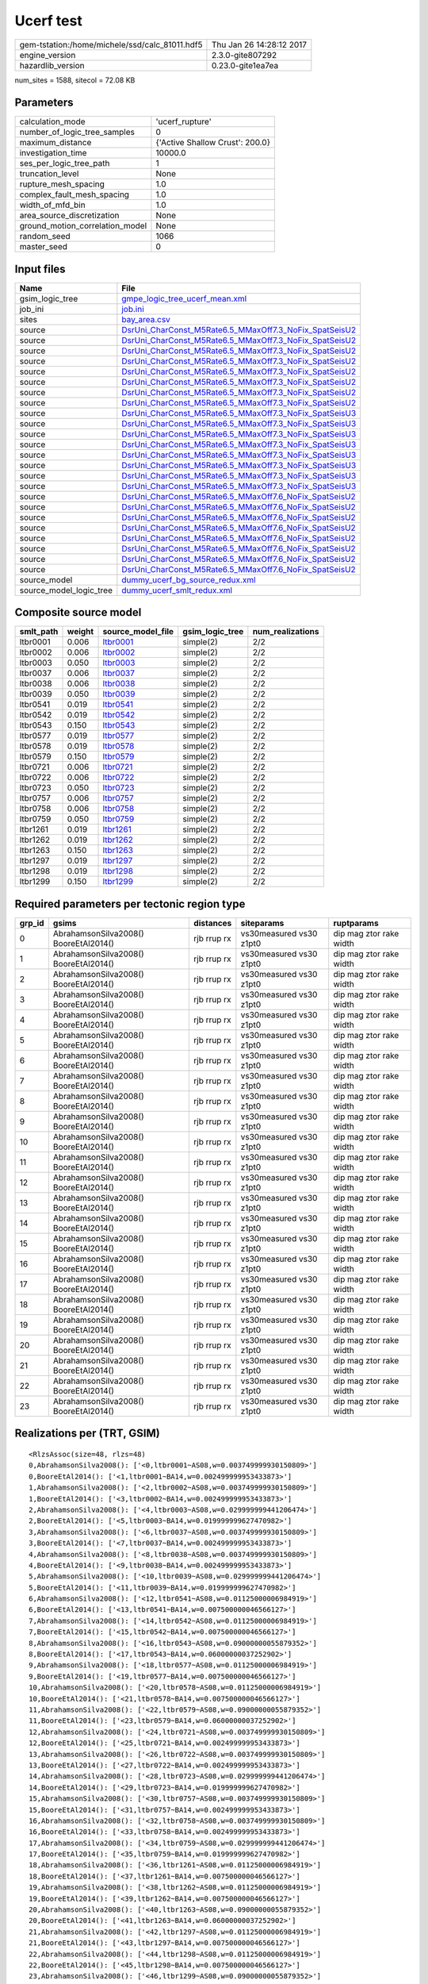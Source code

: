 Ucerf test
==========

============================================== ========================
gem-tstation:/home/michele/ssd/calc_81011.hdf5 Thu Jan 26 14:28:12 2017
engine_version                                 2.3.0-gite807292        
hazardlib_version                              0.23.0-gite1ea7ea       
============================================== ========================

num_sites = 1588, sitecol = 72.08 KB

Parameters
----------
=============================== ===============================
calculation_mode                'ucerf_rupture'                
number_of_logic_tree_samples    0                              
maximum_distance                {'Active Shallow Crust': 200.0}
investigation_time              10000.0                        
ses_per_logic_tree_path         1                              
truncation_level                None                           
rupture_mesh_spacing            1.0                            
complex_fault_mesh_spacing      1.0                            
width_of_mfd_bin                1.0                            
area_source_discretization      None                           
ground_motion_correlation_model None                           
random_seed                     1066                           
master_seed                     0                              
=============================== ===============================

Input files
-----------
======================= ==================================================================================================================
Name                    File                                                                                                              
======================= ==================================================================================================================
gsim_logic_tree         `gmpe_logic_tree_ucerf_mean.xml <gmpe_logic_tree_ucerf_mean.xml>`_                                                
job_ini                 `job.ini <job.ini>`_                                                                                              
sites                   `bay_area.csv <bay_area.csv>`_                                                                                    
source                  `DsrUni_CharConst_M5Rate6.5_MMaxOff7.3_NoFix_SpatSeisU2 <DsrUni_CharConst_M5Rate6.5_MMaxOff7.3_NoFix_SpatSeisU2>`_
source                  `DsrUni_CharConst_M5Rate6.5_MMaxOff7.3_NoFix_SpatSeisU2 <DsrUni_CharConst_M5Rate6.5_MMaxOff7.3_NoFix_SpatSeisU2>`_
source                  `DsrUni_CharConst_M5Rate6.5_MMaxOff7.3_NoFix_SpatSeisU2 <DsrUni_CharConst_M5Rate6.5_MMaxOff7.3_NoFix_SpatSeisU2>`_
source                  `DsrUni_CharConst_M5Rate6.5_MMaxOff7.3_NoFix_SpatSeisU2 <DsrUni_CharConst_M5Rate6.5_MMaxOff7.3_NoFix_SpatSeisU2>`_
source                  `DsrUni_CharConst_M5Rate6.5_MMaxOff7.3_NoFix_SpatSeisU2 <DsrUni_CharConst_M5Rate6.5_MMaxOff7.3_NoFix_SpatSeisU2>`_
source                  `DsrUni_CharConst_M5Rate6.5_MMaxOff7.3_NoFix_SpatSeisU2 <DsrUni_CharConst_M5Rate6.5_MMaxOff7.3_NoFix_SpatSeisU2>`_
source                  `DsrUni_CharConst_M5Rate6.5_MMaxOff7.3_NoFix_SpatSeisU2 <DsrUni_CharConst_M5Rate6.5_MMaxOff7.3_NoFix_SpatSeisU2>`_
source                  `DsrUni_CharConst_M5Rate6.5_MMaxOff7.3_NoFix_SpatSeisU2 <DsrUni_CharConst_M5Rate6.5_MMaxOff7.3_NoFix_SpatSeisU2>`_
source                  `DsrUni_CharConst_M5Rate6.5_MMaxOff7.3_NoFix_SpatSeisU3 <DsrUni_CharConst_M5Rate6.5_MMaxOff7.3_NoFix_SpatSeisU3>`_
source                  `DsrUni_CharConst_M5Rate6.5_MMaxOff7.3_NoFix_SpatSeisU3 <DsrUni_CharConst_M5Rate6.5_MMaxOff7.3_NoFix_SpatSeisU3>`_
source                  `DsrUni_CharConst_M5Rate6.5_MMaxOff7.3_NoFix_SpatSeisU3 <DsrUni_CharConst_M5Rate6.5_MMaxOff7.3_NoFix_SpatSeisU3>`_
source                  `DsrUni_CharConst_M5Rate6.5_MMaxOff7.3_NoFix_SpatSeisU3 <DsrUni_CharConst_M5Rate6.5_MMaxOff7.3_NoFix_SpatSeisU3>`_
source                  `DsrUni_CharConst_M5Rate6.5_MMaxOff7.3_NoFix_SpatSeisU3 <DsrUni_CharConst_M5Rate6.5_MMaxOff7.3_NoFix_SpatSeisU3>`_
source                  `DsrUni_CharConst_M5Rate6.5_MMaxOff7.3_NoFix_SpatSeisU3 <DsrUni_CharConst_M5Rate6.5_MMaxOff7.3_NoFix_SpatSeisU3>`_
source                  `DsrUni_CharConst_M5Rate6.5_MMaxOff7.3_NoFix_SpatSeisU3 <DsrUni_CharConst_M5Rate6.5_MMaxOff7.3_NoFix_SpatSeisU3>`_
source                  `DsrUni_CharConst_M5Rate6.5_MMaxOff7.3_NoFix_SpatSeisU3 <DsrUni_CharConst_M5Rate6.5_MMaxOff7.3_NoFix_SpatSeisU3>`_
source                  `DsrUni_CharConst_M5Rate6.5_MMaxOff7.6_NoFix_SpatSeisU2 <DsrUni_CharConst_M5Rate6.5_MMaxOff7.6_NoFix_SpatSeisU2>`_
source                  `DsrUni_CharConst_M5Rate6.5_MMaxOff7.6_NoFix_SpatSeisU2 <DsrUni_CharConst_M5Rate6.5_MMaxOff7.6_NoFix_SpatSeisU2>`_
source                  `DsrUni_CharConst_M5Rate6.5_MMaxOff7.6_NoFix_SpatSeisU2 <DsrUni_CharConst_M5Rate6.5_MMaxOff7.6_NoFix_SpatSeisU2>`_
source                  `DsrUni_CharConst_M5Rate6.5_MMaxOff7.6_NoFix_SpatSeisU2 <DsrUni_CharConst_M5Rate6.5_MMaxOff7.6_NoFix_SpatSeisU2>`_
source                  `DsrUni_CharConst_M5Rate6.5_MMaxOff7.6_NoFix_SpatSeisU2 <DsrUni_CharConst_M5Rate6.5_MMaxOff7.6_NoFix_SpatSeisU2>`_
source                  `DsrUni_CharConst_M5Rate6.5_MMaxOff7.6_NoFix_SpatSeisU2 <DsrUni_CharConst_M5Rate6.5_MMaxOff7.6_NoFix_SpatSeisU2>`_
source                  `DsrUni_CharConst_M5Rate6.5_MMaxOff7.6_NoFix_SpatSeisU2 <DsrUni_CharConst_M5Rate6.5_MMaxOff7.6_NoFix_SpatSeisU2>`_
source                  `DsrUni_CharConst_M5Rate6.5_MMaxOff7.6_NoFix_SpatSeisU2 <DsrUni_CharConst_M5Rate6.5_MMaxOff7.6_NoFix_SpatSeisU2>`_
source_model            `dummy_ucerf_bg_source_redux.xml <dummy_ucerf_bg_source_redux.xml>`_                                              
source_model_logic_tree `dummy_ucerf_smlt_redux.xml <dummy_ucerf_smlt_redux.xml>`_                                                        
======================= ==================================================================================================================

Composite source model
----------------------
========= ====== ====================== =============== ================
smlt_path weight source_model_file      gsim_logic_tree num_realizations
========= ====== ====================== =============== ================
ltbr0001  0.006  `ltbr0001 <ltbr0001>`_ simple(2)       2/2             
ltbr0002  0.006  `ltbr0002 <ltbr0002>`_ simple(2)       2/2             
ltbr0003  0.050  `ltbr0003 <ltbr0003>`_ simple(2)       2/2             
ltbr0037  0.006  `ltbr0037 <ltbr0037>`_ simple(2)       2/2             
ltbr0038  0.006  `ltbr0038 <ltbr0038>`_ simple(2)       2/2             
ltbr0039  0.050  `ltbr0039 <ltbr0039>`_ simple(2)       2/2             
ltbr0541  0.019  `ltbr0541 <ltbr0541>`_ simple(2)       2/2             
ltbr0542  0.019  `ltbr0542 <ltbr0542>`_ simple(2)       2/2             
ltbr0543  0.150  `ltbr0543 <ltbr0543>`_ simple(2)       2/2             
ltbr0577  0.019  `ltbr0577 <ltbr0577>`_ simple(2)       2/2             
ltbr0578  0.019  `ltbr0578 <ltbr0578>`_ simple(2)       2/2             
ltbr0579  0.150  `ltbr0579 <ltbr0579>`_ simple(2)       2/2             
ltbr0721  0.006  `ltbr0721 <ltbr0721>`_ simple(2)       2/2             
ltbr0722  0.006  `ltbr0722 <ltbr0722>`_ simple(2)       2/2             
ltbr0723  0.050  `ltbr0723 <ltbr0723>`_ simple(2)       2/2             
ltbr0757  0.006  `ltbr0757 <ltbr0757>`_ simple(2)       2/2             
ltbr0758  0.006  `ltbr0758 <ltbr0758>`_ simple(2)       2/2             
ltbr0759  0.050  `ltbr0759 <ltbr0759>`_ simple(2)       2/2             
ltbr1261  0.019  `ltbr1261 <ltbr1261>`_ simple(2)       2/2             
ltbr1262  0.019  `ltbr1262 <ltbr1262>`_ simple(2)       2/2             
ltbr1263  0.150  `ltbr1263 <ltbr1263>`_ simple(2)       2/2             
ltbr1297  0.019  `ltbr1297 <ltbr1297>`_ simple(2)       2/2             
ltbr1298  0.019  `ltbr1298 <ltbr1298>`_ simple(2)       2/2             
ltbr1299  0.150  `ltbr1299 <ltbr1299>`_ simple(2)       2/2             
========= ====== ====================== =============== ================

Required parameters per tectonic region type
--------------------------------------------
====== ===================================== =========== ======================= =======================
grp_id gsims                                 distances   siteparams              ruptparams             
====== ===================================== =========== ======================= =======================
0      AbrahamsonSilva2008() BooreEtAl2014() rjb rrup rx vs30measured vs30 z1pt0 dip mag ztor rake width
1      AbrahamsonSilva2008() BooreEtAl2014() rjb rrup rx vs30measured vs30 z1pt0 dip mag ztor rake width
2      AbrahamsonSilva2008() BooreEtAl2014() rjb rrup rx vs30measured vs30 z1pt0 dip mag ztor rake width
3      AbrahamsonSilva2008() BooreEtAl2014() rjb rrup rx vs30measured vs30 z1pt0 dip mag ztor rake width
4      AbrahamsonSilva2008() BooreEtAl2014() rjb rrup rx vs30measured vs30 z1pt0 dip mag ztor rake width
5      AbrahamsonSilva2008() BooreEtAl2014() rjb rrup rx vs30measured vs30 z1pt0 dip mag ztor rake width
6      AbrahamsonSilva2008() BooreEtAl2014() rjb rrup rx vs30measured vs30 z1pt0 dip mag ztor rake width
7      AbrahamsonSilva2008() BooreEtAl2014() rjb rrup rx vs30measured vs30 z1pt0 dip mag ztor rake width
8      AbrahamsonSilva2008() BooreEtAl2014() rjb rrup rx vs30measured vs30 z1pt0 dip mag ztor rake width
9      AbrahamsonSilva2008() BooreEtAl2014() rjb rrup rx vs30measured vs30 z1pt0 dip mag ztor rake width
10     AbrahamsonSilva2008() BooreEtAl2014() rjb rrup rx vs30measured vs30 z1pt0 dip mag ztor rake width
11     AbrahamsonSilva2008() BooreEtAl2014() rjb rrup rx vs30measured vs30 z1pt0 dip mag ztor rake width
12     AbrahamsonSilva2008() BooreEtAl2014() rjb rrup rx vs30measured vs30 z1pt0 dip mag ztor rake width
13     AbrahamsonSilva2008() BooreEtAl2014() rjb rrup rx vs30measured vs30 z1pt0 dip mag ztor rake width
14     AbrahamsonSilva2008() BooreEtAl2014() rjb rrup rx vs30measured vs30 z1pt0 dip mag ztor rake width
15     AbrahamsonSilva2008() BooreEtAl2014() rjb rrup rx vs30measured vs30 z1pt0 dip mag ztor rake width
16     AbrahamsonSilva2008() BooreEtAl2014() rjb rrup rx vs30measured vs30 z1pt0 dip mag ztor rake width
17     AbrahamsonSilva2008() BooreEtAl2014() rjb rrup rx vs30measured vs30 z1pt0 dip mag ztor rake width
18     AbrahamsonSilva2008() BooreEtAl2014() rjb rrup rx vs30measured vs30 z1pt0 dip mag ztor rake width
19     AbrahamsonSilva2008() BooreEtAl2014() rjb rrup rx vs30measured vs30 z1pt0 dip mag ztor rake width
20     AbrahamsonSilva2008() BooreEtAl2014() rjb rrup rx vs30measured vs30 z1pt0 dip mag ztor rake width
21     AbrahamsonSilva2008() BooreEtAl2014() rjb rrup rx vs30measured vs30 z1pt0 dip mag ztor rake width
22     AbrahamsonSilva2008() BooreEtAl2014() rjb rrup rx vs30measured vs30 z1pt0 dip mag ztor rake width
23     AbrahamsonSilva2008() BooreEtAl2014() rjb rrup rx vs30measured vs30 z1pt0 dip mag ztor rake width
====== ===================================== =========== ======================= =======================

Realizations per (TRT, GSIM)
----------------------------

::

  <RlzsAssoc(size=48, rlzs=48)
  0,AbrahamsonSilva2008(): ['<0,ltbr0001~AS08,w=0.003749999930150809>']
  0,BooreEtAl2014(): ['<1,ltbr0001~BA14,w=0.002499999953433873>']
  1,AbrahamsonSilva2008(): ['<2,ltbr0002~AS08,w=0.003749999930150809>']
  1,BooreEtAl2014(): ['<3,ltbr0002~BA14,w=0.002499999953433873>']
  2,AbrahamsonSilva2008(): ['<4,ltbr0003~AS08,w=0.029999999441206474>']
  2,BooreEtAl2014(): ['<5,ltbr0003~BA14,w=0.019999999627470982>']
  3,AbrahamsonSilva2008(): ['<6,ltbr0037~AS08,w=0.003749999930150809>']
  3,BooreEtAl2014(): ['<7,ltbr0037~BA14,w=0.002499999953433873>']
  4,AbrahamsonSilva2008(): ['<8,ltbr0038~AS08,w=0.003749999930150809>']
  4,BooreEtAl2014(): ['<9,ltbr0038~BA14,w=0.002499999953433873>']
  5,AbrahamsonSilva2008(): ['<10,ltbr0039~AS08,w=0.029999999441206474>']
  5,BooreEtAl2014(): ['<11,ltbr0039~BA14,w=0.019999999627470982>']
  6,AbrahamsonSilva2008(): ['<12,ltbr0541~AS08,w=0.01125000006984919>']
  6,BooreEtAl2014(): ['<13,ltbr0541~BA14,w=0.007500000046566127>']
  7,AbrahamsonSilva2008(): ['<14,ltbr0542~AS08,w=0.01125000006984919>']
  7,BooreEtAl2014(): ['<15,ltbr0542~BA14,w=0.007500000046566127>']
  8,AbrahamsonSilva2008(): ['<16,ltbr0543~AS08,w=0.09000000055879352>']
  8,BooreEtAl2014(): ['<17,ltbr0543~BA14,w=0.06000000037252902>']
  9,AbrahamsonSilva2008(): ['<18,ltbr0577~AS08,w=0.01125000006984919>']
  9,BooreEtAl2014(): ['<19,ltbr0577~BA14,w=0.007500000046566127>']
  10,AbrahamsonSilva2008(): ['<20,ltbr0578~AS08,w=0.01125000006984919>']
  10,BooreEtAl2014(): ['<21,ltbr0578~BA14,w=0.007500000046566127>']
  11,AbrahamsonSilva2008(): ['<22,ltbr0579~AS08,w=0.09000000055879352>']
  11,BooreEtAl2014(): ['<23,ltbr0579~BA14,w=0.06000000037252902>']
  12,AbrahamsonSilva2008(): ['<24,ltbr0721~AS08,w=0.003749999930150809>']
  12,BooreEtAl2014(): ['<25,ltbr0721~BA14,w=0.002499999953433873>']
  13,AbrahamsonSilva2008(): ['<26,ltbr0722~AS08,w=0.003749999930150809>']
  13,BooreEtAl2014(): ['<27,ltbr0722~BA14,w=0.002499999953433873>']
  14,AbrahamsonSilva2008(): ['<28,ltbr0723~AS08,w=0.029999999441206474>']
  14,BooreEtAl2014(): ['<29,ltbr0723~BA14,w=0.019999999627470982>']
  15,AbrahamsonSilva2008(): ['<30,ltbr0757~AS08,w=0.003749999930150809>']
  15,BooreEtAl2014(): ['<31,ltbr0757~BA14,w=0.002499999953433873>']
  16,AbrahamsonSilva2008(): ['<32,ltbr0758~AS08,w=0.003749999930150809>']
  16,BooreEtAl2014(): ['<33,ltbr0758~BA14,w=0.002499999953433873>']
  17,AbrahamsonSilva2008(): ['<34,ltbr0759~AS08,w=0.029999999441206474>']
  17,BooreEtAl2014(): ['<35,ltbr0759~BA14,w=0.019999999627470982>']
  18,AbrahamsonSilva2008(): ['<36,ltbr1261~AS08,w=0.01125000006984919>']
  18,BooreEtAl2014(): ['<37,ltbr1261~BA14,w=0.007500000046566127>']
  19,AbrahamsonSilva2008(): ['<38,ltbr1262~AS08,w=0.01125000006984919>']
  19,BooreEtAl2014(): ['<39,ltbr1262~BA14,w=0.007500000046566127>']
  20,AbrahamsonSilva2008(): ['<40,ltbr1263~AS08,w=0.09000000055879352>']
  20,BooreEtAl2014(): ['<41,ltbr1263~BA14,w=0.06000000037252902>']
  21,AbrahamsonSilva2008(): ['<42,ltbr1297~AS08,w=0.01125000006984919>']
  21,BooreEtAl2014(): ['<43,ltbr1297~BA14,w=0.007500000046566127>']
  22,AbrahamsonSilva2008(): ['<44,ltbr1298~AS08,w=0.01125000006984919>']
  22,BooreEtAl2014(): ['<45,ltbr1298~BA14,w=0.007500000046566127>']
  23,AbrahamsonSilva2008(): ['<46,ltbr1299~AS08,w=0.09000000055879352>']
  23,BooreEtAl2014(): ['<47,ltbr1299~BA14,w=0.06000000037252902>']>

Informational data
------------------
=========== ============
hostname    gem-tstation
=========== ============

Slowest operations
------------------
======================= ======== ========= ======
operation               time_sec memory_mb counts
======================= ======== ========= ======
reading site collection 0.007    0.0       1     
======================= ======== ========= ======